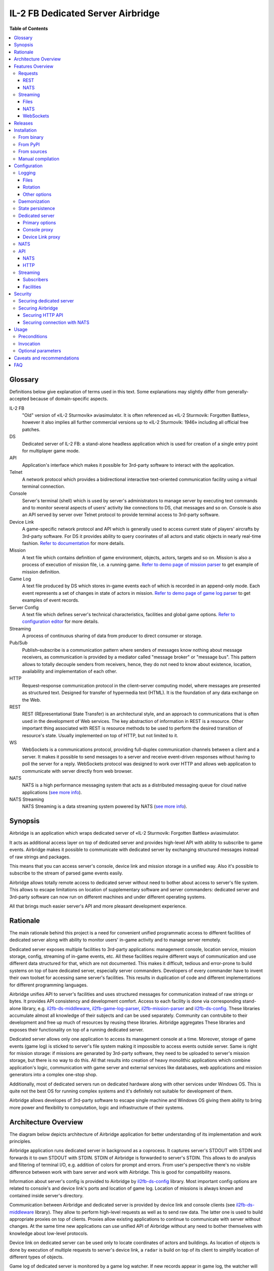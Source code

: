 IL-2 FB Dedicated Server Airbridge
##################################

|pypi_package| |python_versions| |license| |codebeat| |codacy| |scrutinizer|

|logo|


**Table of Contents**

.. contents::
    :local:
    :depth: 3
    :backlinks: none


Glossary
========

Definitions below give explanation of terms used in this text. Some
explanations may slightly differ from generally-accepted because of
domain-specific aspects.

IL-2 FB
    "Old" version of «IL-2 Sturmovik» aviasimulator. It is often referenced
    as «IL-2 Sturmovik: Forgotten Battles», however it also implies all
    further commercial versions up to «IL-2 Sturmovik: 1946» including all
    official free patches.

DS
    Dedicated server of IL-2 FB: a stand-alone headless application which is
    used for creation of a single entry point for multiplayer game mode.

API
    Application's interface which makes it possible for 3rd-party software to
    interact with the application.

Telnet
    A network protocol which provides a bidirectional interactive text-oriented
    communication facility using a virtual terminal connection.

Console
    Server's terminal (shell) which is used by server's administrators to
    manage server by executing text commands and to monitor several aspects of
    users' activity like connections to DS, chat messages and so on. Console
    is also an API served by server over Telnet protocol to provide terminal
    access to 3rd-party software.

Device Link
    A game-specific network protocol and API which is generally used to access
    current state of players' aircrafts by 3rd-party software. For DS it
    provides ability to query coorinates of all actors and static objects in
    nearly real-time fashion. `Refer to documentation <https://docs.google.com/document/d/1mIAa-sMQhLFyHgDdRpABwFZ9TW0Yxcwr9Lc2jTmTGtI/edit?usp=sharing>`_
    for more details.

Mission
    A text file which contains definition of game environment, objects, actors,
    targets and so on. Mission is also a process of execution of mission file,
    i.e. a running game. `Refer to demo page of mission parser <http://il2horusteam.github.io/il2fb-mission-parser/>`_
    to get example of mission definition.

Game Log
    A text file produced by DS which stores in-game events each of which is
    recorded in an append-only mode. Each event represents a set of changes
    in state of actors in mission. `Refer to demo page of game log parser <http://il2horusteam.github.io/il2fb-game-log-parser/>`_
    to get examples of event records.

Server Config
    A text file which defines server's technical characteristics, facilities
    and global game options. `Refer to configuration editor <https://il2horusteam.github.io/il2fb-ds-config/>`_
    for more details.

Streaming
    A process of continuous sharing of data from producer to direct consumer or
    storage.

Pub/Sub
    Publish–subscribe is a communication pattern where senders of messages know
    nothing about message receivers, as communication is provided by a mediator
    called "message broker" or "message bus". This pattern allows to totally
    decouple senders from receivers, hence, they do not need to know about
    existence, location, availability and implementation of each other.

HTTP
    Request–response communication protocol in the client–server computing
    model, where messages are presented as structured text. Designed for
    transfer of hypermedia text (HTML). It is the foundation of any data
    exchange on the Web.

REST
    REST (REpresentational State Transfer) is an architectural style, and an
    approach to communications that is often used in the development of Web
    services. The key abstraction of information in REST is a resource. Other
    important thing associated with REST is resource methods to be used to
    perform the desired transition of resource's state. Usually implemented on
    top of HTTP, but not limited to it.

WS
    WebSockets is a communications protocol, providing full-duplex
    communication channels between a client and a server. It makes it possible
    to send messages to a server and receive event-driven responses without
    having to poll the server for a reply. WebSockets protocol was designed to
    work over HTTP and allows web application to communicate with server
    directly from web browser.

NATS
    NATS is a high performance messaging system that acts as a distributed
    messaging queue for cloud native applications
    (`see more info <http://nats.io>`_).

NATS Streaming
    NATS Streaming is a data streaming system powered by NATS
    (`see more info <https://nats.io/documentation/streaming/nats-streaming-intro/>`_).


Synopsis
========

Airbridge is an application which wraps dedicated server of
«IL-2 Sturmovik: Forgotten Battles» aviasimulator.

It acts as additional access layer on top of dedicated server and provides
high-level API with ability to subscribe to game events. Airbridge makes it
possible to communicate with dedicated server by exchanging structured messages
instead of raw strings and packages.

This means that you can access server's console, device link and mission
storage in a unified way. Also it's possible to subscribe to the stream of
parsed game events easily.

Airbridge allows totally remote access to dedicated server without need to
bother about access to server's file system. This allows to escape limitations
on location of supplementary software and server commanders: dedicated server
and 3rd-party software can now run on different machines and under different
operating systems.

All that brings much easier server's API and more pleasant development
experience.


Rationale
=========

The main rationale behind this project is a need for convenient unified
programmatic access to different facilities of dedicated server along with
ability to monitor users' in-game activity and to manage server remotely.

Dedicated server exposes multiple facilities to 3rd-party applications:
management console, location service, mission storage, config, streaming of
in-game events, etc. All these facilities require different ways of
communication and use different data structured for that, which are not
documented. This makes it difficult, tedious and error-prone to build systems
on top of bare dedicated server, especially server commanders. Developers of
every commander have to invent their own toolset for accessing same
server's facilities. This results in duplication of code and different
implementations for different programming languages.

Airbridge unifies API to server's facilities and uses structured messages for
communication instead of raw strings or bytes. It provides API consistency
and development comfort. Access to  each facility is done via corresponding
stand-alone library, e.g.
`il2fb-ds-middleware <https://github.com/IL2HorusTeam/il2fb-ds-middleware>`_,
`il2fb-game-log-parser <https://github.com/IL2HorusTeam/il2fb-game-log-parser>`_,
`il2fb-mission-parser <https://github.com/IL2HorusTeam/il2fb-mission-parser>`_
and `il2fb-ds-config <https://github.com/IL2HorusTeam/il2fb-ds-config>`_.
These libraries accumulate almost all knowledge of their subjects and can be
used separately. Community can contrubite to their development and free up
much of resources by reusing these libraries. Airbridge aggregates These
libraries and exposes their functionality on top of a running dedicated server.

Dedicated server allows only one application to access its management console
at a time. Moreover, storage of game events (game log) is sticked to server's
file system making it impossible to access events outside server. Same is right
for mission storage: if missions are genarated by 3rd-party software, they need
to be uploaded to server's mission storage, but there is no way to do this.
All that results into creation of heavy monolithic applications which combine
application's logic, communication with game server and external services like
databases, web applications and mission generators into a complex one-stop
shop.

Additionally, most of dedicated servers run on dedicated hardware along with
other services under Windows OS. This is quite not the best OS for running
complex systems and it's definitely not suitable for development of them.

Airbridge allows developes of 3rd-party software to escape single machine and
Windows OS giving them ability to bring more power and flexibility to
computation, logic and infrastructure of their systems.


Architecture Overview
=====================

The diagram below depicts architecture of Airbridge application for better
understanding of its implementation and work principles.

.. image:: ./docs/Overview.png
   :alt: Architecture Overview
   :align: center


Airbridge application runs dedicated server in background as a coprocess. It
captures server's STDOUT with STDIN and forwards it to own STDOUT with STDIN.
STDIN of Airbridge is forwarded to server's STDIN. This allows to do analysis
and filtering of terminal I/O, e.g. addition of colors for prompt and errors.
From user's perspective there's no visible difference between work with bare
server and work with Airbridge. This is good for compatibility reasons.

Information about server's config is provided to Airbridge by
`il2fb-ds-config <https://github.com/IL2HorusTeam/il2fb-ds-config>`_ library.
Most important config options are related to console's and device link's ports
and location of game log. Location of missions is always known and contained
inside server's directory.

Communication between Airbridge and dedicated server is provided by device link
and console clients (see `il2fb-ds-middleware <https://github.com/IL2HorusTeam/il2fb-ds-middleware>`_ library).
They allow to perform high-level requests as well as to send raw data. The
latter one is used to build appropriate proxies on top of clients. Proxies
allow existing applications to continue to communicate with server without
changes. At the same time new applications can use unified API of Airbridge
without any need to bother themselves with knowledge about low-level protocols.

Device link on dedicated server can be used only to locate coordinates of
actors and buildings. As location of objects is done by execution of multiple
requests to server's device link, a ``radar`` is build on top of its client to
simplify location of different types of objects.

Game log of dedicated server is monitored by a game log watcher. If new records
appear in game log, the watcher will read them and pass to a game log parser
(see `il2fb-game-log-parser <https://github.com/IL2HorusTeam/il2fb-game-log-parser>`_ library).
The parser emits structured representation of events. It also emits not parsed
strings if it failes to parse them. This can be used to track parsing errors
which can occur if a new or unknown event happens. Such events can be stored
and used for improving parser.

All features of dedicated server can be separated into two categories: requests
and streaming. Requests are made via radar or console client. Streaming is a
bit more compticated as events of a single logical facility can come from
different physical souces (i.e. events mainly come from game log but can come
from console client as well).

There are four logical facilities which bring streaming to their subscribers:
``chat``, ``events``, ``not parsed strings`` and ``radar``. The first three
facilities act as routers between data sources and subscribers: ``chat``
facility subscribes to chat messages from console client and broadcasts them to
chat subscribers; ``events`` facility subscribes to game events from game log
parser and to user connection events from console client and broadcasts events
to events subscribers; ``not parsed strings`` facility subscribes to strings
produced by game log parser and broadcasts them to own subscribers.
In contrast, ``radar`` facility does not route data from other sources.
Instead, it produces it by querying radar component periodically. Period of
querying depends on the needs of its subscribers.

Subscribers in terms of Airbridge are any objects who follow its subscription
interface. Subscribers can be static and dynamic: static subscribers are
created when application starts and work until it exits; dynamic subscribers
can be created and destroyed at any moment. For example, it's possible to
create a file streaming subscriber or NATS streaming subscriber which will work
from application's startup till its end. Also it's possible to connect to
Airbridge via WebSocket and subscribe to facilities dynamically.

Clients of Airbridge can perform requests via different APIs depending on their
needs. They can use Request-Reply API over NATS or REST API over HTTP.

REST API combines two independent parts: API for dedicated server and API for
missions storage. In fact, these APIs can be separated from each other and live
their independent lives in different services (splitted into microservices),
but this does not make sense at this point due to maintenance overhead.


Features Overview
=================

This section provides an overview of features which Airbridge brings to its
users. As it was already mentioned in the previous section, all features can
be devided into two categories: requests and streaming.


Requests
--------

Requests are used to query data or to change state of processes and objects.
They can have or not have responses depending on their type.

All requests which interact with dedicated server accept optional parameter
``timeout``. It has type ``float`` and is measured in seconds.

In contrast with raw server's communication interfaces, requests API of
Airbridge provides seamless multiplexing of requests comming from multiple
clients.


REST
~~~~

The following part of documentation lists and describes REST API endpoints
which are available over HTTP.

Bodies of POST requests and responses of all requests are formatted as JSON.

All endpoints accept optional ``pretty`` query parameter. For example:
``/info?pretty``. It tells endpoints to make "pretty" output by adding
indents. This can be useful for debugging.

Timeouts are passed as query parameters also, e.g.: ``/info?timeout=3``

``GET /``
    Check status of Airbridge and dedicated server. Can be useful for health
    checking and failure detection with tools like
    `Consul <https://www.consul.io>`_.

    Parameters
        No parameters.

    Responses
        ``200``
            Server is alive.

            Example
                .. code-block:: json

                    {
                        "status": "alive"
                    }

    Authorization
        No authorization.


``GET /info``
    Get information about server. Wraps ``server`` console command.

    Parameters
        No parameters.

    Responses
        ``200``
            Serialized `il2fb.ds.middleware.console.structures.ServerInfo <https://github.com/IL2HorusTeam/il2fb-ds-middleware/blob/master/il2fb/ds/middleware/console/structures.py#L10>`_
            structure.

            Example
                .. code-block:: json

                    {
                        "type": "Local server",
                        "name": "Development server",
                        "description": "Dedicated Server for local tests",
                        "__type__": "il2fb.ds.middleware.console.structures.ServerInfo"
                    }

    Authorization
        No authorization.


``GET /humans``
    Get list of users connected to server. Wraps ``user`` console command.

    Parameters
        No parameters.

    Responses
        ``200``
            List of `il2fb.ds.middleware.console.structures.Human <https://github.com/IL2HorusTeam/il2fb-ds-middleware/blob/master/il2fb/ds/middleware/console/structures.py#L27>`_
            structures.

            Example
                .. code-block:: json

                    [
                        {
                            "callsign": "john.doe",
                            "ping": 15,
                            "score": 0,
                            "belligerent": {
                                "name": "red",
                                "value": 1,
                                "verbose_name": "red",
                                "help_text": null
                            },
                            "aircraft": {
                                "designation": "* Red 1",
                                "type": "Yak-1"
                            },
                            "__type__": "il2fb.ds.middleware.console.structures.Human"
                        }
                    ]

    Authorization
        Required if configured.


``GET /humans/count``
    Get number of users connected to server. Equals to a number of records
    returned by ``user`` console command.

    Parameters
        No parameters.

    Responses
        ``200``
            Integer representing number of connected users.

            Example
                .. code-block:: json

                    7

    Authorization
        Required if configured.


``GET /humans/statistics``
    Get server's statistics for users connected to server.
    Wraps ``user STAT`` console command.

    Parameters
        No parameters.

    Responses
        ``200``
            List of `il2fb.ds.middleware.console.structures.HumanStatistics <https://github.com/IL2HorusTeam/il2fb-ds-middleware/blob/master/il2fb/ds/middleware/console/structures.py#L45>`_
            structures.

            Example
                .. code-block:: json

                    [
                        {
                            "callsign": "john.doe",
                            "score": 0,
                            "state": "Landed at Airfield",
                            "enemy_aircraft_kills": 0,
                            "enemy_static_aircraft_kills": 0,
                            "enemy_tank_kills": 0,
                            "enemy_car_kills": 0,
                            "enemy_artillery_kills": 0,
                            "enemy_aaa_kills": 0,
                            "enemy_wagon_kills": 0,
                            "enemy_ship_kills": 0,
                            "enemy_radio_kills": 0,
                            "friendly_aircraft_kills": 0,
                            "friendly_static_aircraft_kills": 0,
                            "friendly_tank_kills": 0,
                            "friendly_car_kills": 0,
                            "friendly_artillery_kills": 0,
                            "friendly_aaa_kills": 0,
                            "friendly_wagon_kills": 0,
                            "friendly_ship_kills": 0,
                            "friendly_radio_kills": 0,
                            "bullets_fired": 0,
                            "bullets_hit": 0,
                            "bullets_hit_air_targets": 0,
                            "rockets_launched": 0,
                            "rockets_hit": 0,
                            "bombs_dropped": 0,
                            "bombs_hit": 0,
                            "__type__": "il2fb.ds.middleware.console.structures.HumanStatistics"
                        }
                    ]

    Authorization
        Required if configured.


``POST /humans/kick``
    Kick all users from server.

    Responses
        ``200``
            Empty dictionary.

            Example
                .. code-block:: json

                    {}

    Authorization
        Required if configured.


``POST /humans/<callsign>/kick``
    Kick user from server by user's callsign.

    Parameters
        In URL
            ``callsign``
                Callsign of user to kick.

                Type
                    ``string``

                Example
                    ``/humans/john.doe/kick``

    Responses
        ``200``
            Empty dictionary.

            Example
                .. code-block:: json

                    {}

    Authorization
        Required if configured.


``POST /chat``
    Send message in chat to everyone.

    Parameters
        In body
            ``message``
                Message to send.

                Type
                    ``string``

            Body example
                .. code-block:: json

                    {
                        "message": "hello!"
                    }

    Responses
        ``200``
            Empty dictionary.

            Example
                .. code-block:: json

                    {}

    Authorization
        Required if configured.


``POST /chat/humans/<addressee>``
    Send message in chat to a user.

    Parameters
        In URL
            ``addressee``
                Callsign of user to chat to.

                Type
                    ``string``

                Example:
                    ``/chat/humans/john.doe``

        In body
            ``message``
                Message to send.

                Type
                    ``string``

            Body example
                .. code-block:: json

                    {
                        "message": "hello!"
                    }

    Responses
        ``200``
            Empty dictionary.

            Example
                .. code-block:: json

                    {}

    Authorization
        Required if configured.


``POST /chat/belligerents/<addressee>``
    Send message in chat to a belligerent (army).

    Parameters
        In URL
            ``addressee``
                Belligerent to chat to. See `il2fb.commons.organization.Belligerents <https://github.com/IL2HorusTeam/il2fb-commons/blob/master/il2fb/commons/organization.py#L20>`_
                for details.

                Type
                    ``integer``

                Example:
                    ``/chat/belligerents/1``

        In body
            ``message``
                Message to send.

                Type
                    ``string``

            Body example
                .. code-block:: json

                    {
                        "message": "hello!"
                    }

    Responses
        ``200``
            Empty dictionary.

            Example
                .. code-block:: json

                    {}

    Authorization
        Required if configured.


``GET /missions/<path>``
    Browse missions storage (directories, ``.mis`` and ``.properties`` files).

    Parameters
        In URL
            ``path``
                Path to a directory or mission relative to server's
                ``Missions`` directory. ``Missions`` root directory is used if
                ``path`` is not specified.

                Type
                    ``string``

                Example for directory
                    ``/missions/Net/dogfight``

                Example for mission
                    ``/missions/Net/dogfight/demo_sample.mis``

        In query:
            ``json``
                Optional parameter for getting parsed mission instead of raw
                text. Parsing is done by `il2fb-mission-parser <https://github.com/IL2HorusTeam/il2fb-mission-parser>`_
                library.

            Type
                ``string``

            Example
                ``/missions/Net/dogfight/demo_sample.mis?json``

    Responses
        ``200``
            List of files and directories if resource is a directory.

            Example
                .. code-block:: json

                    {
                        "dirs": [
                            "   1",
                            "   2",
                            "   3",
                            "   4",
                            "Pacific Fighters"
                        ],
                        "files": [
                            "demo_sample.mis",
                            "demo_sample_ru.properties"
                        ]
                    }

        ``200``
            Mission content as plain text if resource is a mission.

        ``200``
            Parsed mission content as JSON if resource is a mission and
            ``json`` parameter is specified.
            `Refer to parser's demo page <http://il2horusteam.github.io/il2fb-mission-parser/>`_
            to explore resulting format.

        ``404``
            Requested resource does not exist.

        ``500``
            Mission parsing or another error has occurred.

    Authorization
        Required if configured.


``POST /missions/<path>``
    Upload mission and properties to a given directory in storage.

    Parameters
        In URL
            ``path``
                Path to a directory relative to server's ``Missions``
                directory. ``Missions`` root directory is used if ``path`` is
                not specified.

                Type
                    ``string``

                Example
                    ``/missions/Net/dogfight``

        In body
            Mission and properties are passed as parts of
            ``multipart/form-data`` request. Name of form fields does not
            matter. Amount of files being uploaded is not limited.

            Request body example:
                .. code-block::

                    POST /missions/Net/dogfight/dev HTTP/1.1
                    Host: 127.0.0.1:5000
                    Content-Type: multipart/form-data; boundary=----WebKitFormBoundary7MA4YWxkTrZu0gW

                    ------WebKitFormBoundary7MA4YWxkTrZu0gW
                    Content-Disposition: form-data; name="file"; filename="demo_sample.mis"
                    Content-Type:


                    ------WebKitFormBoundary7MA4YWxkTrZu0gW
                    Content-Disposition: form-data; name="props"; filename="demo_sample_ru.properties"
                    Content-Type:


                    ------WebKitFormBoundary7MA4YWxkTrZu0gW--

    Responses
        ``200``
            Empty dictionary.

            Example
                .. code-block:: json

                    {}

    Side effects
        - Target directory is created if it does not exist.
        - Files are overwritten if they are already exist.

    Authorization
        Required if configured.


``DELETE /missions/<path>``
    Delete mission with its property files from storage.

    Parameters
        In URL
            ``path``
                Path to a mission relative to server's ``Missions`` directory.

                Type
                    ``string``

                Example
                    ``/missions/Net/dogfight/demo_sample.mis``

    Responses
        ``200``
            Empty dictionary.

            Example
                .. code-block:: json

                    {}

        ``404``
            Requested mission does not exist.

    Side effects
        ``.property`` files which are associated with a given mission are also
        deleted if present.

    Authorization
        Required if configured.


``GET /missions/current/info``
    Get information about current mission. Wraps ``mission`` console command.

    Parameters
        No parameters.

    Responses
        ``200``
            Serialized `il2fb.ds.middleware.console.structures.MissionInfo <https://github.com/IL2HorusTeam/il2fb-ds-middleware/blob/master/il2fb/ds/middleware/console/structures.py#L154>`_
            structure.

            Example
                .. code-block:: json

                    {
                        "status": {
                            "name": "not_loaded"
                        },
                        "file_path": null,
                        "__type__": "il2fb.ds.middleware.console.structures.MissionInfo"
                    }

    Authorization
        Required if configured.


``POST /missions/<path>/load``
    Load a given mission to make it current. Wraps ``mission LOAD`` console
    command.

    Parameters
        In URL
            ``path``
                Path to a mission relative to server's ``Missions`` directory.

                Type
                    ``string``

                Example
                    ``/missions/Net/dogfight/demo_sample.mis/load``

    Responses
        ``200``
            Empty dictionary.

            Example
                .. code-block:: json

                    {}

    Authorization
        Required if configured.


``POST /missions/current/begin``
    Begin current mission. Wraps ``mission BEGIN`` console command.

    Parameters
        No parameters.

    Responses
        ``200``
            Empty dictionary.

            Example
                .. code-block:: json

                    {}

    Authorization
        Required if configured.


``POST /missions/current/end``
    End current mission. Wraps ``mission END`` console command.

    Parameters
        No parameters.

    Responses
        ``200``
            Empty dictionary.

            Example
                .. code-block:: json

                    {}

    Authorization
        Required if configured.


``POST /missions/current/unload``
    Unload current mission. Wraps ``mission DESTROY`` console command.

    Parameters
        No parameters.

    Responses
        ``200``
            Empty dictionary.

            Example
                .. code-block:: json

                    {}

    Authorization
        Required if configured.


``GET /radar/ships``
    Get positions of all ships (moving and stationary).

    Parameters
        No parameters.

    Responses
        ``200``
            List of `il2fb.ds.middleware.device_link.structures.ShipPosition <https://github.com/IL2HorusTeam/il2fb-ds-middleware/blob/master/il2fb/ds/middleware/device_link/structures.py#L57>`_
            structures.

            Example
                .. code-block:: json

                    [
                        {
                            "index": 0,
                            "id": "0_Chief",
                            "pos": {
                                "x": 8445,
                                "y": 138394
                            },
                            "is_stationary": false,
                            "__type__": "il2fb.ds.middleware.device_link.structures.ShipPosition"
                        },
                        {
                            "index": 1,
                            "id": "1_Chief",
                            "pos": {
                                "x": 37758,
                                "y": 225193
                            },
                            "is_stationary": false,
                            "__type__": "il2fb.ds.middleware.device_link.structures.ShipPosition"
                        },
                        {
                            "index": 2,
                            "id": "8_Chief",
                            "pos": {
                                "x": 29003,
                                "y": 152135
                            },
                            "is_stationary": false,
                            "__type__": "il2fb.ds.middleware.device_link.structures.ShipPosition"
                        },
                        {
                            "index": 3,
                            "id": "70_Static",
                            "pos": {
                                "x": 43387,
                                "y": 154521
                            },
                            "is_stationary": true,
                            "__type__": "il2fb.ds.middleware.device_link.structures.ShipPosition"
                        },
                        {
                            "index": 4,
                            "id": "72_Static",
                            "pos": {
                                "x": 43448,
                                "y": 152697
                            },
                            "is_stationary": true,
                            "__type__": "il2fb.ds.middleware.device_link.structures.ShipPosition"
                        }
                    ]

    Authorization
        Required if configured.


``GET /radar/ships/moving``
    Get positions of moving ships.

    Parameters
        No parameters.

    Responses
        ``200``
            List of `il2fb.ds.middleware.device_link.structures.ShipPosition <https://github.com/IL2HorusTeam/il2fb-ds-middleware/blob/master/il2fb/ds/middleware/device_link/structures.py#L57>`_
            structures.

            Example
                .. code-block:: json

                    [
                        {
                            "index": 0,
                            "id": "0_Chief",
                            "pos": {
                                "x": 8341,
                                "y": 138642
                            },
                            "is_stationary": false,
                            "__type__": "il2fb.ds.middleware.device_link.structures.ShipPosition"
                        },
                        {
                            "index": 1,
                            "id": "1_Chief",
                            "pos": {
                                "x": 37510,
                                "y": 224931
                            },
                            "is_stationary": false,
                            "__type__": "il2fb.ds.middleware.device_link.structures.ShipPosition"
                        },
                        {
                            "index": 2,
                            "id": "8_Chief",
                            "pos": {
                                "x": 28869,
                                "y": 152486
                            },
                            "is_stationary": false,
                            "__type__": "il2fb.ds.middleware.device_link.structures.ShipPosition"
                        }
                    ]

    Authorization
        Required if configured.

``GET /radar/ships/stationary``
    Get positions of stationary ships.

    Parameters
        No parameters.

    Responses
        ``200``
            List of `il2fb.ds.middleware.device_link.structures.ShipPosition <https://github.com/IL2HorusTeam/il2fb-ds-middleware/blob/master/il2fb/ds/middleware/device_link/structures.py#L57>`_
            structures.

            Example
                .. code-block:: json

                    [
                        {
                            "index": 3,
                            "id": "70_Static",
                            "pos": {
                                "x": 43387,
                                "y": 154521
                            },
                            "is_stationary": true,
                            "__type__": "il2fb.ds.middleware.device_link.structures.ShipPosition"
                        },
                        {
                            "index": 4,
                            "id": "72_Static",
                            "pos": {
                                "x": 43448,
                                "y": 152697
                            },
                            "is_stationary": true,
                            "__type__": "il2fb.ds.middleware.device_link.structures.ShipPosition"
                        }
                    ]

    Authorization
        Required if configured.


``GET /radar/aircrafts/moving``
    Get positions of moving aircrafts (controlled by users or AI).

    Parameters
        No parameters.

    Responses
        ``200``
            List of `il2fb.ds.middleware.device_link.structures.MovingAircraftPosition <https://github.com/IL2HorusTeam/il2fb-ds-middleware/blob/master/il2fb/ds/middleware/device_link/structures.py#L23>`_
            structures.

            Example
                .. code-block:: json

                    [
                        {
                            "index": 0,
                            "id": "I_JG100",
                            "pos": {
                                "x": 80396,
                                "y": 168150,
                                "z": 1511
                            },
                            "is_human": false,
                            "member_index": 0,
                            "__type__": "il2fb.ds.middleware.device_link.structures.MovingAircraftPosition"
                        },
                        {
                            "index": 1,
                            "id": "I_JG100",
                            "pos": {
                                "x": 80329,
                                "y": 168158,
                                "z": 1510
                            },
                            "is_human": false,
                            "member_index": 1,
                            "__type__": "il2fb.ds.middleware.device_link.structures.MovingAircraftPosition"
                        },
                        {
                            "index": 2,
                            "id": "g0101",
                            "pos": {
                                "x": 66378,
                                "y": 160822,
                                "z": 1512
                            },
                            "is_human": false,
                            "member_index": 0,
                            "__type__": "il2fb.ds.middleware.device_link.structures.MovingAircraftPosition"
                        },
                        {
                            "index": 3,
                            "id": "g0101",
                            "pos": {
                                "x": 66307,
                                "y": 160823,
                                "z": 1510
                            },
                            "is_human": false,
                            "member_index": 1,
                            "__type__": "il2fb.ds.middleware.device_link.structures.MovingAircraftPosition"
                        },
                        {
                            "index": 4,
                            "id": "john.doe",
                            "pos": {
                                "x": 110695,
                                "y": 202555,
                                "z": 11
                            },
                            "is_human": true,
                            "member_index": null,
                            "__type__": "il2fb.ds.middleware.device_link.structures.MovingAircraftPosition"
                        }
                    ]

    Authorization
        Required if configured.


``GET /radar/ground-units/moving``
    Get positions of moving ground units.

    Parameters
        No parameters.

    Responses
        ``200``
            List of `il2fb.ds.middleware.device_link.structures.MovingGroundUnitPosition <https://github.com/IL2HorusTeam/il2fb-ds-middleware/blob/master/il2fb/ds/middleware/device_link/structures.py#L41>`_
            structures.

            Example
                .. code-block:: json

                    [
                        {
                            "index": 0,
                            "id": "2_Chief",
                            "member_index": 0,
                            "pos": {
                                "x": 99673,
                                "y": 202473,
                                "z": 43
                            },
                            "__type__": "il2fb.ds.middleware.device_link.structures.MovingGroundUnitPosition"
                        },
                        {
                            "index": 1,
                            "id": "4_Chief",
                            "member_index": 0,
                            "pos": {
                                "x": 163918,
                                "y": 204481,
                                "z": 15
                            },
                            "__type__": "il2fb.ds.middleware.device_link.structures.MovingGroundUnitPosition"
                        },
                        {
                            "index": 2,
                            "id": "4_Chief",
                            "member_index": 1,
                            "pos": {
                                "x": 163928,
                                "y": 204471,
                                "z": 14
                            },
                            "__type__": "il2fb.ds.middleware.device_link.structures.MovingGroundUnitPosition"
                        }
                    ]

    Authorization
        Required if configured.


``GET /radar/moving``
    Get positions of all moving actors (aircrafts, ground units and moving
    ships).

    Parameters
        No parameters.

    Responses
        ``200``
            Serialized structure `il2fb.ds.airbridge.radar.AllMovingActorsPositions <https://github.com/IL2HorusTeam/il2fb-ds-airbridge/blob/master/il2fb/ds/airbridge/radar.py#L24>`_.

            Example
                .. code-block:: json

                    {
                        "aircrafts": [
                            {
                                "index": 0,
                                "id": "I_JG100",
                                "pos": {
                                    "x": 82480,
                                    "y": 161721,
                                    "z": 1861
                                },
                                "is_human": false,
                                "member_index": 0,
                                "__type__": "il2fb.ds.middleware.device_link.structures.MovingAircraftPosition"
                            },
                            {
                                "index": 1,
                                "id": "john.doe",
                                "pos": {
                                    "x": 110695,
                                    "y": 202554,
                                    "z": 11
                                },
                                "is_human": true,
                                "member_index": null,
                                "__type__": "il2fb.ds.middleware.device_link.structures.MovingAircraftPosition"
                            }
                        ],
                        "ground_units": [
                            {
                                "index": 0,
                                "id": "2_Chief",
                                "member_index": 0,
                                "pos": {
                                    "x": 99903,
                                    "y": 203297,
                                    "z": 41
                                },
                                "__type__": "il2fb.ds.middleware.device_link.structures.MovingGroundUnitPosition"
                            },
                            {
                                "index": 1,
                                "id": "3_Chief",
                                "member_index": 0,
                                "pos": {
                                    "x": 88322,
                                    "y": 184137,
                                    "z": 1
                                },
                                "__type__": "il2fb.ds.middleware.device_link.structures.MovingGroundUnitPosition"
                            }
                        ],
                        "ships": [
                            {
                                "index": 0,
                                "id": "0_Chief",
                                "pos": {
                                    "x": 7720,
                                    "y": 140132
                                },
                                "is_stationary": false,
                                "__type__": "il2fb.ds.middleware.device_link.structures.ShipPosition"
                            },
                            {
                                "index": 1,
                                "id": "1_Chief",
                                "pos": {
                                    "x": 35568,
                                    "y": 222874
                                },
                                "is_stationary": false,
                                "__type__": "il2fb.ds.middleware.device_link.structures.ShipPosition"
                            }
                        ],
                        "__type__": "il2fb.ds.airbridge.radar.AllMovingActorsPositions"
                    }

    Authorization
        Required if configured.


``GET /radar/houses``
    Get positions of houses.

    Parameters
        No parameters.

    Responses
        ``200``
            List of `il2fb.ds.middleware.device_link.structures.HousePosition <https://github.com/IL2HorusTeam/il2fb-ds-middleware/blob/master/il2fb/ds/middleware/device_link/structures.py#L82>`_
            structures.

            Example
                .. code-block:: json

                    [
                        {
                            "index": 0,
                            "id": "0_bld",
                            "pos": {
                                "x": 100184,
                                "y": 167170
                            },
                            "status": {
                                "name": "alive",
                                "value": "A"
                            },
                            "__type__": "il2fb.ds.middleware.device_link.structures.HousePosition"
                        },
                        {
                            "index": 1,
                            "id": "1_bld",
                            "pos": {
                                "x": 100174,
                                "y": 167142
                            },
                            "status": {
                                "name": "alive",
                                "value": "A"
                            },
                            "__type__": "il2fb.ds.middleware.device_link.structures.HousePosition"
                        }
                    ]

    Authorization
        Required if configured.


``GET /radar/stationary-objects``
    Get positions of stationary objects.

    Parameters
        No parameters.

    Responses
        ``200``
            List of `il2fb.ds.middleware.device_link.structures.StationaryObjectPosition <https://github.com/IL2HorusTeam/il2fb-ds-middleware/blob/master/il2fb/ds/middleware/device_link/structures.py#L73>`_
            structures.

            Example
                .. code-block:: json

                    [
                        {
                            "index": 0,
                            "id": "0_Static",
                            "pos": {
                                "x": 71906,
                                "y": 178119,
                                "z": 1
                            },
                            "__type__": "il2fb.ds.middleware.device_link.structures.StationaryObjectPosition"
                        },
                        {
                            "index": 1,
                            "id": "1_Static",
                            "pos": {
                                "x": 71616,
                                "y": 176956,
                                "z": 1
                            },
                            "__type__": "il2fb.ds.middleware.device_link.structures.StationaryObjectPosition"
                        }
                    ]

    Authorization
        Required if configured.


``GET /radar/stationary``
    Get positions of all stationary actors (stationary objects, houses and
    stationary ships).

    Parameters
        No parameters.

    Responses
        ``200``
            Serialized structure `il2fb.ds.airbridge.radar.AllStationaryActorsPositions <https://github.com/IL2HorusTeam/il2fb-ds-airbridge/blob/master/il2fb/ds/airbridge/radar.py#L38>`_.

            Example
                .. code-block:: json

                    {
                        "stationary_objects": [
                            {
                                "index": 0,
                                "id": "0_Static",
                                "pos": {
                                    "x": 71906,
                                    "y": 178119,
                                    "z": 1
                                },
                                "__type__": "il2fb.ds.middleware.device_link.structures.StationaryObjectPosition"
                            },
                            {
                                "index": 1,
                                "id": "1_Static",
                                "pos": {
                                    "x": 71616,
                                    "y": 176956,
                                    "z": 1
                                },
                                "__type__": "il2fb.ds.middleware.device_link.structures.StationaryObjectPosition"
                            }
                        ],
                        "houses": [
                            {
                                "index": 0,
                                "id": "0_bld",
                                "pos": {
                                    "x": 100184,
                                    "y": 167170
                                },
                                "status": {
                                    "name": "alive",
                                    "value": "A"
                                },
                                "__type__": "il2fb.ds.middleware.device_link.structures.HousePosition"
                            },
                            {
                                "index": 1,
                                "id": "1_bld",
                                "pos": {
                                    "x": 100174,
                                    "y": 167142
                                },
                                "status": {
                                    "name": "alive",
                                    "value": "A"
                                },
                                "__type__": "il2fb.ds.middleware.device_link.structures.HousePosition"
                            }
                        ],
                        "ships": [
                            {
                                "index": 3,
                                "id": "70_Static",
                                "pos": {
                                    "x": 43387,
                                    "y": 154521
                                },
                                "is_stationary": true,
                                "__type__": "il2fb.ds.middleware.device_link.structures.ShipPosition"
                            },
                            {
                                "index": 4,
                                "id": "72_Static",
                                "pos": {
                                    "x": 43448,
                                    "y": 152697
                                },
                                "is_stationary": true,
                                "__type__": "il2fb.ds.middleware.device_link.structures.ShipPosition"
                            }
                        ],
                        "__type__": "il2fb.ds.airbridge.radar.AllStationaryActorsPositions"
                    }

    Authorization
        Required if configured.


NATS
~~~~

Airbridge provides requests API over NATS by using it's
`request-reply <http://nats.io/documentation/concepts/nats-req-rep/>`_
mechanism.

All messages are formatted as JSON just like in case of REST.

Each request message defines its operation by ``opcode`` parameter of
``integer`` type.

Those requests, which accept arguments, specify ``payload`` parameter as
dictionary.

Optional ``timeout`` argument is also available for all requests. As in case
of REST API, this parameter has type ``float`` and is measured in seconds, for
example:

.. code-block:: json

    {
        "opcode": 0,
        "payload": {
            "timeout": 5
        }
    }

Every response contains ``status``. It is an integer representation of request
execution status, where ``0`` stands for success and ``1`` — for failure.
Example:

.. code-block:: json

    {
        "status": 0
    }


Available NATS requests are listed below along with examples of responses.


``GET_SERVER_INFO``
    Get information about server. Wraps ``server`` console command.

    Opcode
        ``0``

    Parameters
        No parameters.

    Request example
        .. code-block:: json

            {
                "opcode": 0
            }

    Response example:
        .. code-block:: json

            {
                "status": 0,
                "payload": {
                    "type": "Local server",
                    "name": "Development server",
                    "description": "Dedicated Server for local tests",
                    "__type__": "il2fb.ds.middleware.console.structures.ServerInfo"
                }
            }


``GET_HUMANS_LIST``
    Get list of users connected to server. Wraps ``user`` console command.

    Opcode
        ``10``

    Parameters
        No parameters.

    Request example
        .. code-block:: json

            {
                "opcode": 10
            }

    Response example:
        .. code-block:: json

            {
                "status": 0,
                "payload": [
                    {
                        "callsign": "john.doe",
                        "ping": 61,
                        "score": 0,
                        "belligerent": {
                            "name": "none",
                            "value": 0,
                            "verbose_name": "none",
                            "help_text": null,
                        },
                        "aircraft": null,
                        "__type__": "il2fb.ds.middleware.console.structures.Human"
                    }
                ]
            }


``GET_HUMANS_COUNT``
    Get number of users connected to server. Equals to a number of records
    returned by ``user`` console command.

    Opcode
        ``11``

    Parameters
        No parameters.

    Request example
        .. code-block:: json

            {
                "opcode": 11
            }

    Response example:
        .. code-block:: json

            {
                "status": 0,
                "payload": 7
            }


``GET_HUMANS_STATISTICS``
    Get server's statistics for users connected to server.
    Wraps ``user STAT`` console command.

    Opcode
        ``12``

    Parameters
        No parameters.

    Request example
        .. code-block:: json

            {
                "opcode": 12
            }

    Response example:
        .. code-block:: json

            {
                "status": 0,
                "payload": [
                    {
                        "callsign": "john.doe",
                        "score": 0,
                        "state": "Selects Aircraft",
                        "enemy_aircraft_kills": 0,
                        "enemy_static_aircraft_kills": 0,
                        "enemy_tank_kills": 0,
                        "enemy_car_kills": 0,
                        "enemy_artillery_kills": 0,
                        "enemy_aaa_kills": 0,
                        "enemy_wagon_kills": 0,
                        "enemy_ship_kills": 0,
                        "enemy_radio_kills": 0,
                        "friendly_aircraft_kills": 0,
                        "friendly_static_aircraft_kills": 0,
                        "friendly_tank_kills": 0,
                        "friendly_car_kills": 0,
                        "friendly_artillery_kills": 0,
                        "friendly_aaa_kills": 0,
                        "friendly_wagon_kills": 0,
                        "friendly_ship_kills": 0,
                        "friendly_radio_kills": 0,
                        "bullets_fired": 0,
                        "bullets_hit": 0,
                        "bullets_hit_air_targets": 0,
                        "rockets_launched": 0,
                        "rockets_hit": 0,
                        "bombs_dropped": 0,
                        "bombs_hit": 0,
                        "__type__": "il2fb.ds.middleware.console.structures.HumanStatistics"
                    }
                ]
            }


``KICK_ALL_HUMANS``
    Kick all users from server.

    Opcode
        ``20``

    Parameters
        No parameters.

    Request example
        .. code-block:: json

            {
                "opcode": 20
            }

    Response example:
        .. code-block:: json

            {
                "status": 0,
                "payload": 0
            }


``KICK_HUMAN_BY_CALLSIGN``
    Kick user from server by user's callsign.

    Opcode
        ``21``

    Parameters
        ``callsign``
            Callsign of user to kick.

            Type
                ``string``

    Request example
        .. code-block:: json

            {
                "opcode": 21,
                "payload": {
                    "callsign": "john.doe"
                }
            }

    Response example:
        .. code-block:: json

            {
                "status": 0,
                "payload": null
            }


``CHAT_TO_ALL``
    Send message in chat to everyone.

    Opcode
        ``30``

    Parameters
        ``message``
            Message to send.

            Type
                ``string``

    Request example
        .. code-block:: json

            {
                "opcode": 30,
                "payload": {
                    "message": "hello!"
                }
            }

    Response example:
        .. code-block:: json

            {
                "status": 0,
                "payload": null
            }


``CHAT_TO_HUMAN``
    Send message in chat to a user.

    Opcode
        ``31``

    Parameters
        ``message``
            Message to send.

            Type
                ``string``

        ``addressee``
            Callsign of user to chat to.

            Type
                ``string``

    Request example
        .. code-block:: json

            {
                "opcode": 31,
                "payload": {
                    "message": "hello!",
                    "addressee": "john.doe"
                }
            }

    Response example:
        .. code-block:: json

            {
                "status": 0,
                "payload": null
            }


``CHAT_TO_BELLIGERENT``
    Send message in chat to a belligerent (army).

    Opcode
        ``32``

    Parameters
        ``message``
            Message to send.

            Type
                ``string``

        ``addressee``
            Callsign of belligerent to chat to. See `il2fb.commons.organization.Belligerents <https://github.com/IL2HorusTeam/il2fb-commons/blob/master/il2fb/commons/organization.py#L20>`_
            for details.

            Type
                ``integer``

    Request example
        .. code-block:: json

            {
                "opcode": 32,
                "payload": {
                    "message": "hello!",
                    "addressee": 1
                }
            }

    Response example:
        .. code-block:: json

            {
                "status": 0,
                "payload": null
            }


``GET_MISSION_INFO``
    Get information about current mission. Wraps ``mission`` console command.

    Opcode
        ``40``

    Parameters
        No parameters.

    Request example
        .. code-block:: json

            {
                "opcode": 40
            }

    Response example:
        .. code-block:: json

            {
                "status": 0,
                "payload": {
                    "status": {
                        "name": "not_loaded"
                    },
                    "file_path": null,
                    "__type__": "il2fb.ds.middleware.console.structures.MissionInfo"
                }
            }


``LOAD_MISSION``
    Load a given mission to make it current. Wraps ``mission LOAD`` console
    command.

    Opcode
        ``41``

    Parameters
        ``file_path``
            Path to a mission relative to server's ``Missions`` directory.

            Type
                ``string``

    Request example
        .. code-block:: json

            {
                "opcode": 41,
                "payload": {
                    "file_path": "Net/dogfight/demo_sample.mis"
                }
            }

    Response example:
        .. code-block:: json

            {
                "status": 0,
                "payload": null
            }


``BEGIN_MISSION``
    Begin current mission. Wraps ``mission BEGIN`` console command.

    Opcode
        ``42``

    Parameters
        No parameters.

    Request example
        .. code-block:: json

            {
                "opcode": 42
            }

    Response example:
        .. code-block:: json

            {
                "status": 0,
                "payload": null
            }


``END_MISSION``
    End current mission. Wraps ``mission END`` console command.

    Opcode
        ``43``

    Parameters
        No parameters.

    Request example
        .. code-block:: json

            {
                "opcode": 43
            }

    Response example:
        .. code-block:: json

            {
                "status": 0,
                "payload": null
            }


``UNLOAD_MISSION``
    Unload current mission. Wraps ``mission DESTROY`` console command.

    Opcode
        ``44``

    Parameters
        No parameters.

    Request example
        .. code-block:: json

            {
                "opcode": 44
            }

    Response example:
        .. code-block:: json

            {
                "status": 0,
                "payload": null
            }


``GET_ALL_SHIPS_POSITIONS``
    Get positions of all ships (moving and stationary).

    Opcode
        ``50``

    Parameters
        No parameters.

    Request example
        .. code-block:: json

            {
                "opcode": 50
            }

    Response example:
        .. code-block:: json

            {
                "status": 0,
                "payload": [
                    {
                        "index": 0,
                        "id": "0_Chief",
                        "pos": {
                            "x": 8445,
                            "y": 138394
                        },
                        "is_stationary": false,
                        "__type__": "il2fb.ds.middleware.device_link.structures.ShipPosition"
                    },
                    {
                        "index": 1,
                        "id": "1_Chief",
                        "pos": {
                            "x": 37758,
                            "y": 225193
                        },
                        "is_stationary": false,
                        "__type__": "il2fb.ds.middleware.device_link.structures.ShipPosition"
                    },
                    {
                        "index": 2,
                        "id": "8_Chief",
                        "pos": {
                            "x": 29003,
                            "y": 152135
                        },
                        "is_stationary": false,
                        "__type__": "il2fb.ds.middleware.device_link.structures.ShipPosition"
                    },
                    {
                        "index": 3,
                        "id": "70_Static",
                        "pos": {
                            "x": 43387,
                            "y": 154521
                        },
                        "is_stationary": true,
                        "__type__": "il2fb.ds.middleware.device_link.structures.ShipPosition"
                    },
                    {
                        "index": 4,
                        "id": "72_Static",
                        "pos": {
                            "x": 43448,
                            "y": 152697
                        },
                        "is_stationary": true,
                        "__type__": "il2fb.ds.middleware.device_link.structures.ShipPosition"
                    }
                ]
            }


``GET_MOVING_SHIPS_POSITIONS``
    Get positions of moving ships.

    Opcode
        ``51``

    Parameters
        No parameters.

    Request example
        .. code-block:: json

            {
                "opcode": 51
            }

    Response example:
        .. code-block:: json

            {
                "status": 0,
                "payload": [
                    {
                        "index": 0,
                        "id": "0_Chief",
                        "pos": {
                            "x": 8445,
                            "y": 138394
                        },
                        "is_stationary": false,
                        "__type__": "il2fb.ds.middleware.device_link.structures.ShipPosition"
                    },
                    {
                        "index": 1,
                        "id": "1_Chief",
                        "pos": {
                            "x": 37758,
                            "y": 225193
                        },
                        "is_stationary": false,
                        "__type__": "il2fb.ds.middleware.device_link.structures.ShipPosition"
                    },
                    {
                        "index": 2,
                        "id": "8_Chief",
                        "pos": {
                            "x": 29003,
                            "y": 152135
                        },
                        "is_stationary": false,
                        "__type__": "il2fb.ds.middleware.device_link.structures.ShipPosition"
                    }
                ]
            }


``GET_STATIONARY_SHIPS_POSITIONS``
    Get positions of stationary ships.

    Opcode
        ``52``

    Parameters
        No parameters.

    Request example
        .. code-block:: json

            {
                "opcode": 52
            }

    Response example:
        .. code-block:: json

            {
                "status": 0,
                "payload": [
                    {
                        "index": 3,
                        "id": "70_Static",
                        "pos": {
                            "x": 43387,
                            "y": 154521
                        },
                        "is_stationary": true,
                        "__type__": "il2fb.ds.middleware.device_link.structures.ShipPosition"
                    },
                    {
                        "index": 4,
                        "id": "72_Static",
                        "pos": {
                            "x": 43448,
                            "y": 152697
                        },
                        "is_stationary": true,
                        "__type__": "il2fb.ds.middleware.device_link.structures.ShipPosition"
                    }
                ]
            }


``GET_MOVING_AIRCRAFTS_POSITIONS``
    Get positions of moving aircrafts (controlled by users or AI).

    Opcode
        ``53``

    Parameters
        No parameters.

    Request example
        .. code-block:: json

            {
                "opcode": 53
            }

    Response example:
        .. code-block:: json

            {
                "status": 0,
                "payload": [
                    {
                        "index": 0,
                        "id": "I_JG100",
                        "pos": {
                            "x": 80396,
                            "y": 168150,
                            "z": 1511
                        },
                        "is_human": false,
                        "member_index": 0,
                        "__type__": "il2fb.ds.middleware.device_link.structures.MovingAircraftPosition"
                    },
                    {
                        "index": 1,
                        "id": "I_JG100",
                        "pos": {
                            "x": 80329,
                            "y": 168158,
                            "z": 1510
                        },
                        "is_human": false,
                        "member_index": 1,
                        "__type__": "il2fb.ds.middleware.device_link.structures.MovingAircraftPosition"
                    },
                    {
                        "index": 2,
                        "id": "g0101",
                        "pos": {
                            "x": 66378,
                            "y": 160822,
                            "z": 1512
                        },
                        "is_human": false,
                        "member_index": 0,
                        "__type__": "il2fb.ds.middleware.device_link.structures.MovingAircraftPosition"
                    },
                    {
                        "index": 3,
                        "id": "g0101",
                        "pos": {
                            "x": 66307,
                            "y": 160823,
                            "z": 1510
                        },
                        "is_human": false,
                        "member_index": 1,
                        "__type__": "il2fb.ds.middleware.device_link.structures.MovingAircraftPosition"
                    },
                    {
                        "index": 4,
                        "id": "john.doe",
                        "pos": {
                            "x": 110695,
                            "y": 202555,
                            "z": 11
                        },
                        "is_human": true,
                        "member_index": null,
                        "__type__": "il2fb.ds.middleware.device_link.structures.MovingAircraftPosition"
                    }
                ]
            }


``GET_MOVING_GROUND_UNITS_POSITIONS``
    Get positions of moving ground units.

    Opcode
        ``54``

    Parameters
        No parameters.

    Request example
        .. code-block:: json

            {
                "opcode": 54
            }

    Response example:
        .. code-block:: json

            {
                "status": 0,
                "payload": [
                    {
                        "index": 0,
                        "id": "2_Chief",
                        "member_index": 0,
                        "pos": {
                            "x": 99673,
                            "y": 202473,
                            "z": 43
                        },
                        "__type__": "il2fb.ds.middleware.device_link.structures.MovingGroundUnitPosition"
                    },
                    {
                        "index": 1,
                        "id": "4_Chief",
                        "member_index": 0,
                        "pos": {
                            "x": 163918,
                            "y": 204481,
                            "z": 15
                        },
                        "__type__": "il2fb.ds.middleware.device_link.structures.MovingGroundUnitPosition"
                    },
                    {
                        "index": 2,
                        "id": "4_Chief",
                        "member_index": 1,
                        "pos": {
                            "x": 163928,
                            "y": 204471,
                            "z": 14
                        },
                        "__type__": "il2fb.ds.middleware.device_link.structures.MovingGroundUnitPosition"
                    }
                ]
            }


``GET_ALL_MOVING_ACTORS_POSITIONS``
    Get positions of all moving actors (aircrafts, ground units and moving
    ships).

    Opcode
        ``55``

    Parameters
        No parameters.

    Request example
        .. code-block:: json

            {
                "opcode": 55
            }

    Response example:
        .. code-block:: json

            {
                "status": 0,
                "payload": {
                    "aircrafts": [
                        {
                            "index": 0,
                            "id": "I_JG100",
                            "pos": {
                                "x": 82480,
                                "y": 161721,
                                "z": 1861
                            },
                            "is_human": false,
                            "member_index": 0,
                            "__type__": "il2fb.ds.middleware.device_link.structures.MovingAircraftPosition"
                        },
                        {
                            "index": 1,
                            "id": "john.doe",
                            "pos": {
                                "x": 110695,
                                "y": 202554,
                                "z": 11
                            },
                            "is_human": true,
                            "member_index": null,
                            "__type__": "il2fb.ds.middleware.device_link.structures.MovingAircraftPosition"
                        }
                    ],
                    "ground_units": [
                        {
                            "index": 0,
                            "id": "2_Chief",
                            "member_index": 0,
                            "pos": {
                                "x": 99903,
                                "y": 203297,
                                "z": 41
                            },
                            "__type__": "il2fb.ds.middleware.device_link.structures.MovingGroundUnitPosition"
                        },
                        {
                            "index": 1,
                            "id": "3_Chief",
                            "member_index": 0,
                            "pos": {
                                "x": 88322,
                                "y": 184137,
                                "z": 1
                            },
                            "__type__": "il2fb.ds.middleware.device_link.structures.MovingGroundUnitPosition"
                        }
                    ],
                    "ships": [
                        {
                            "index": 0,
                            "id": "0_Chief",
                            "pos": {
                                "x": 7720,
                                "y": 140132
                            },
                            "is_stationary": false,
                            "__type__": "il2fb.ds.middleware.device_link.structures.ShipPosition"
                        },
                        {
                            "index": 1,
                            "id": "1_Chief",
                            "pos": {
                                "x": 35568,
                                "y": 222874
                            },
                            "is_stationary": false,
                            "__type__": "il2fb.ds.middleware.device_link.structures.ShipPosition"
                        }
                    ],
                    "__type__": "il2fb.ds.airbridge.radar.AllMovingActorsPositions"
                }
            }


``GET_ALL_HOUSES_POSITIONS``
    Get positions of houses.

    Opcode
        ``56``

    Parameters
        No parameters.

    Request example
        .. code-block:: json

            {
                "opcode": 56
            }

    Response example:
        .. code-block:: json

            {
                "status": 0,
                "payload": [
                    {
                        "index": 0,
                        "id": "0_bld",
                        "pos": {
                            "x": 100184,
                            "y": 167170
                        },
                        "status": {
                            "name": "alive",
                            "value": "A"
                        },
                        "__type__": "il2fb.ds.middleware.device_link.structures.HousePosition"
                    },
                    {
                        "index": 1,
                        "id": "1_bld",
                        "pos": {
                            "x": 100174,
                            "y": 167142
                        },
                        "status": {
                            "name": "alive",
                            "value": "A"
                        },
                        "__type__": "il2fb.ds.middleware.device_link.structures.HousePosition"
                    }
                ]
            }


``GET_STATIONARY_OBJECTS_POSITIONS``
    Get positions of stationary objects.

    Opcode
        ``57``

    Parameters
        No parameters.

    Request example
        .. code-block:: json

            {
                "opcode": 57
            }

    Response example:
        .. code-block:: json

            {
                "status": 0,
                "payload": [
                    {
                        "index": 0,
                        "id": "0_Static",
                        "pos": {
                            "x": 71906,
                            "y": 178119,
                            "z": 1
                        },
                        "__type__": "il2fb.ds.middleware.device_link.structures.StationaryObjectPosition"
                    },
                    {
                        "index": 1,
                        "id": "1_Static",
                        "pos": {
                            "x": 71616,
                            "y": 176956,
                            "z": 1
                        },
                        "__type__": "il2fb.ds.middleware.device_link.structures.StationaryObjectPosition"
                    }
                ]
            }


``GET_ALL_STATIONARY_ACTORS_POSITIONS``
    Get positions of all stationary actors (stationary objects, houses and
    stationary ships).

    Opcode
        ``58``

    Parameters
        No parameters.

    Request example
        .. code-block:: json

            {
                "opcode": 58
            }

    Response example:
        .. code-block:: json

            {
                "status": 0,
                "payload": {
                    "stationary_objects": [
                        {
                            "index": 0,
                            "id": "0_Static",
                            "pos": {
                                "x": 71906,
                                "y": 178119,
                                "z": 1
                            },
                            "__type__": "il2fb.ds.middleware.device_link.structures.StationaryObjectPosition"
                        },
                        {
                            "index": 1,
                            "id": "1_Static",
                            "pos": {
                                "x": 71616,
                                "y": 176956,
                                "z": 1
                            },
                            "__type__": "il2fb.ds.middleware.device_link.structures.StationaryObjectPosition"
                        }
                    ],
                    "houses": [
                        {
                            "index": 0,
                            "id": "0_bld",
                            "pos": {
                                "x": 100184,
                                "y": 167170
                            },
                            "status": {
                                "name": "alive",
                                "value": "A"
                            },
                            "__type__": "il2fb.ds.middleware.device_link.structures.HousePosition"
                        },
                        {
                            "index": 1,
                            "id": "1_bld",
                            "pos": {
                                "x": 100174,
                                "y": 167142
                            },
                            "status": {
                                "name": "alive",
                                "value": "A"
                            },
                            "__type__": "il2fb.ds.middleware.device_link.structures.HousePosition"
                        }
                    ],
                    "ships": [
                        {
                            "index": 3,
                            "id": "70_Static",
                            "pos": {
                                "x": 43387,
                                "y": 154521
                            },
                            "is_stationary": true,
                            "__type__": "il2fb.ds.middleware.device_link.structures.ShipPosition"
                        },
                        {
                            "index": 4,
                            "id": "72_Static",
                            "pos": {
                                "x": 43448,
                                "y": 152697
                            },
                            "is_stationary": true,
                            "__type__": "il2fb.ds.middleware.device_link.structures.ShipPosition"
                        }
                    ],
                    "__type__": "il2fb.ds.airbridge.radar.AllStationaryActorsPositions"
                }
            }


Streaming
---------

As it was stated earlier, Airbridge provides multiple streaming facilities.
This means that it's possible to subscribe to a stream of events which
originate from different sources. The following sources are provided:

#. ``chat`` — messages coming from chat. This includes messages from server and
   system.
#. ``events`` — events coming from game log and user-connection events coming
   from server's console;
#. ``not parsed strings`` — strings coming from game log which were not parsed
   due some error;
#. ``radar`` — coordinates of all moving actors which are queried periodically
   and period is specified for each subscriber separatelly. Default refresh
   period is ``5 sec``.

Streaming facilities allow subscription of any object which conforms to
`StreamingSubscriber <https://github.com/IL2HorusTeam/il2fb-ds-airbridge/blob/master/il2fb/ds/airbridge/streaming/subscribers/base.py#L8>`_
interface.

Those subscribers which conform to `PluggableStreamingSubscriber <https://github.com/IL2HorusTeam/il2fb-ds-airbridge/blob/master/il2fb/ds/airbridge/streaming/subscribers/base.py#L15>`_
interface, can be created automatically at startup of application.
`TextFileStreamingSink <https://github.com/IL2HorusTeam/il2fb-ds-airbridge/blob/master/il2fb/ds/airbridge/streaming/subscribers/file.py#L11>`_,
`JSONFileStreamingSink <https://github.com/IL2HorusTeam/il2fb-ds-airbridge/blob/master/il2fb/ds/airbridge/streaming/subscribers/file.py#L51>`_
and `NATSStreamingSink <https://github.com/IL2HorusTeam/il2fb-ds-airbridge/blob/master/il2fb/ds/airbridge/streaming/subscribers/nats.py#L17>`_
are examples of pluggable subscribers. Configuration of such subscribers is
explained in "Configuration" section.

All streaming data is transmitted as message which are formatted as JSON
strings. Each message contains a ``timestamp`` which indicates time when event
was detected and ``data`` which contains event-related data.

..

    **NOTE**: event's timestamp indicates time when event was detected, not
    the time when it has occured. Usually these times are equal, but there may
    be a slight difference, for example, for game log events: game log is
    monitored by polling file with a specific period and events may occur
    before log watcher will notice them. Moreover, game server may write
    messages to game log with delay. So, it's better to extract event's time
    from event's data if it is present and to use ``timestamp`` field as event
    identifier.

Examples of messages from different streaming facilities are given below.

Message from ``chat`` stream:

.. code-block:: json

    {
        "timestamp": "2017-11-25T13:22:42.145599",
        "data": {
            "body": "john.doe joins the game.",
            "actor": null,
            "from_human": false,
            "from_server": false,
            "from_system": true,
            "__type__": "il2fb.ds.middleware.console.events.ChatMessageWasReceived"
        }
    }

Message from ``events`` stream:

.. code-block:: json

    {
        "timestamp": "2017-11-25T15:22:45.211668",
        "data": {
            "time": "15:22:44",
            "actor": {
                "flight": "g0101",
                "aircraft": 3
            },
            "pos": {
                "x": 55079.348,
                "y": 175689.23
            },
            "__type__": "il2fb.parsers.game_log.events.AIAircraftHasDespawned"
        }
    }

Message from ``not parsed strings`` stream:

.. code-block:: json

    {
        "timestamp": "2017-11-25T15:19:33.754441",
        "data": {
            "value": "[3:19:33 PM] 3do/Tree/Line/live.sim destroyed by 8_Chief at 69716.7 158365.38",
            "__type__": "il2fb.ds.airbridge.dedicated_server.game_log.NotParsedGameLogString"
        }
    }

Message from ``radar`` stream:

.. code-block:: json

    {
        "timestamp": "2017-11-25T15:50:51.689771",
        "data": {
            "aircrafts": [
                {
                    "index": 0,
                    "id": "I_JG100",
                    "pos": {
                        "x": 82480,
                        "y": 161721,
                        "z": 1861
                    },
                    "is_human": false,
                    "member_index": 0,
                    "__type__": "il2fb.ds.middleware.device_link.structures.MovingAircraftPosition"
                },
                {
                    "index": 1,
                    "id": "john.doe",
                    "pos": {
                        "x": 110695,
                        "y": 202554,
                        "z": 11
                    },
                    "is_human": true,
                    "member_index": null,
                    "__type__": "il2fb.ds.middleware.device_link.structures.MovingAircraftPosition"
                }
            ],
            "ground_units": [
                {
                    "index": 0,
                    "id": "2_Chief",
                    "member_index": 0,
                    "pos": {
                        "x": 99903,
                        "y": 203297,
                        "z": 41
                    },
                    "__type__": "il2fb.ds.middleware.device_link.structures.MovingGroundUnitPosition"
                },
                {
                    "index": 1,
                    "id": "3_Chief",
                    "member_index": 0,
                    "pos": {
                        "x": 88322,
                        "y": 184137,
                        "z": 1
                    },
                    "__type__": "il2fb.ds.middleware.device_link.structures.MovingGroundUnitPosition"
                }
            ],
            "ships": [
                {
                    "index": 0,
                    "id": "0_Chief",
                    "pos": {
                        "x": 7720,
                        "y": 140132
                    },
                    "is_stationary": false,
                    "__type__": "il2fb.ds.middleware.device_link.structures.ShipPosition"
                },
                {
                    "index": 1,
                    "id": "1_Chief",
                    "pos": {
                        "x": 35568,
                        "y": 222874
                    },
                    "is_stationary": false,
                    "__type__": "il2fb.ds.middleware.device_link.structures.ShipPosition"
                }
            ],
            "__type__": "il2fb.ds.airbridge.radar.AllMovingActorsPositions"
        }
    }

The subsections below describe different subscribers which can be used as
streaming destination.


Files
~~~~~

Airbridge supports streaming of data to local files. In this case every single
line in text file will contain a message serialized as a single JSON string.

This is the simplest and the fastest streaming subscriber, however it is
limited to local file system of server.

Events from different streaming facilities must go to different output files.

Streaming to files can be configured to run from start of application.

Refer to "Configuration" section for examples and details.


NATS
~~~~

Streaming to NATS channels allows Airbridge to send data to remote storage.

This is one of the key functionalities of Airbridge, as it allows to escape
server's file system and operating system at all. This also makes it possible
for multiple remote consumers to subscribe to events in different combinations.

Also NATS streaming server allows to configure persistence of messages, so they
can be accessed and processed in future.

Each streaming facility can publish messages to its own channel (subject).
Publishing all messages to a single channel is also possible if needed.

Streaming to NATS channels can be configured to run from start of application.

Refer to "Configuration" section for examples and details.


WebSockets
~~~~~~~~~~

Airbridge allows its clients to subscribe to streaming facilities via
WebSockets.

This means that web application can show data in real time in browser. Such
feature can be used for building admin dashboards for Airbridge. It's not
recommended to use this API for displaying data to end users in production, as
this can affect overall performance of Airbridge.

To start any subscription, a client must connect to streaming endpoint via
web-socket. This is done by sending ``HTTP GET`` request to ``/streaming``
route, e.g.:

::

    GET ws://127.0.0.1:5000/streaming

After connection is established, the client can send messages to server to
subscribe to or unsubscribe from a specific streaming facility.

Like in case of NATS requests API, each request to WS streaming subscription
API is specified by operation code ``opcode``. Responses have similar structure
as well: every response contains integer ``status`` field, where ``0`` stands
for success and ``1`` — for failure.

Subscription requests are described below.


``SUBSCRIBE_TO_CHAT``
    Subscribe to ``chat`` stream.

    Opcode
        ``0``

    Parameters
        No parameters.

    Request example
        .. code-block:: json

            {
                "opcode": 0
            }

    Response example:
        .. code-block:: json

            {
                "status": 0
            }


``UNSUBSCRIBE_FROM_CHAT``
    Unsubscribe from ``chat`` stream.

    Opcode
        ``1``

    Parameters
        No parameters.

    Request example
        .. code-block:: json

            {
                "opcode": 1
            }

    Response example:
        .. code-block:: json

            {
                "status": 0
            }


``SUBSCRIBE_TO_EVENTS``
    Subscribe to ``events`` stream.

    Opcode
        ``10``

    Parameters
        No parameters.

    Request example
        .. code-block:: json

            {
                "opcode": 10
            }

    Response example:
        .. code-block:: json

            {
                "status": 0
            }


``UNSUBSCRIBE_FROM_EVENTS``
    Unsubscribe from ``events`` stream.

    Opcode
        ``11``

    Parameters
        No parameters.

    Request example
        .. code-block:: json

            {
                "opcode": 11
            }

    Response example:
        .. code-block:: json

            {
                "status": 0
            }


``SUBSCRIBE_TO_NOT_PARSED_STRINGS``
    Subscribe to ``not parsed strings`` stream.

    Opcode
        ``20``

    Parameters
        No parameters.

    Request example
        .. code-block:: json

            {
                "opcode": 20
            }

    Response example:
        .. code-block:: json

            {
                "status": 0
            }


``UNSUBSCRIBE_FROM_NOT_PARSED_STRINGS``
    Unsubscribe from ``not parsed strings`` stream.

    Opcode
        ``21``

    Parameters
        No parameters.

    Request example
        .. code-block:: json

            {
                "opcode": 21
            }

    Response example:
        .. code-block:: json

            {
                "status": 0
            }


``SUBSCRIBE_TO_RADAR``
    Subscribe to ``radar`` stream.

    Opcode
        ``30``

    Parameters
        ``refresh_period``
            Refresh period of radar for current subscriber. Measured in
            seconds. The parameter is optional.

            Type
                ``float``

    Request example
        .. code-block:: json

            {
                "opcode": 30,
                "payload": {
                    "refresh_period": 30
                }
            }

    Response example:
        .. code-block:: json

            {
                "status": 0
            }


``UNSUBSCRIBE_FROM_RADAR``
    Unsubscribe from ``radar`` stream.

    Opcode
        ``31``

    Parameters
        No parameters.

    Request example
        .. code-block:: json

            {
                "opcode": 31
            }

    Response example:
        .. code-block:: json

            {
                "status": 0
            }


Releases
========

Information about project's releases can be found at
`releases page <https://github.com/IL2HorusTeam/il2fb-ds-airbridge/releases>`_.

Each release includes release notes, precompiled binaries and sources.


Installation
============

This section describes possible ways to install Airbridge application.
The easiest way is to install from binary which is described below.


From binary
-----------

Airbridge comes with precompiled executable binaries which are available at
releases page (see the section above). Installation is simple and it is done
just by unpacking executable file from release archive which is suitable for
target operating system.


From PyPI
---------

It's also possible to get Airbridge as Python package from PyPI
(Python Package Index). It is available as `il2fb-ds-airbridge <https://pypi.python.org/pypi?name=il2fb-ds-airbridge&:action=display>`_
package and can be installed via ``pip``:

.. code-block:: bash

    pip install il2fb-ds-airbridge

Same via ``easy_install``:

.. code-block:: bash

    easy_install il2fb-ds-airbridge

..

    **NOTE**: Airbridge is implemented using Python 3.6, so at least this
    version must be used to run the application.


From sources
------------

If neither precompiled version nor package are suitable or
debugging/development is needed, then Airbridge can be installed from local
sources.

Sources can be obtained by cloning Git repository or by downloading them from
releases page.

Usual installation can be done by executing setup script:

.. code-block:: bash

    python ./setup.py install

It is also possible to install application as editable package, so that changes
in source code will be applied immediately:

.. code-block:: bash

    pip install -e .


Manual compilation
------------------

To compile binary from source one will need to use `PyInstaller <http://www.pyinstaller.org>`_.

Its ``spec`` file is defined as ``airbridge.spec`` at the root of source
directory. This makes compilation to be very simple:

.. code-block:: bash

    pyinstaller airbridge.spec -y --clean

PyInstaller will create a binary executable inside ``dist`` directory.

..

    **NOTE**: all dependencies must be installed locally to make it possible to
    compile a single binary file. Dependencies for Windows are defined at
    ``requirements/dist-windows.txt`` and dependencies for other platforms are
    defined at ``requirements/dist.txt``.


Configuration
=============

This section describes how Airbridge can be configured.

Airbridge application requires a configuration file to operate. This
requirement comes out of application's nature: it is a wrapper of dedicated
server, so it needs to know at least were server's executable file is located.

Application's configuration has hierarchical structure and is stored as a YAML
file. The following subsections describe different aspects of configuration.

Full example of configuration file `can be found in examples directory <https://github.com/IL2HorusTeam/il2fb-ds-airbridge/tree/master/examples>`_.


Logging
-------

Logging is critical for detection and localization of issues and errors. As
errors can occur at any stage of application execution, it is important to
configure it in the first place.

Airbridge produces 2 log files: a main log file which records application's
execution flow and a separate file for dumping tracebacks of exceptions.

Let's take a look at configuration of logging which is used by default:

.. code-block:: yaml

    logging:
      files:
        main:
          level: debug
          file_path: airbridge.log
          keep_after_restart: yes
          is_delayed: no
        exceptions:
          file_path: airbridge.exc
          keep_after_restart: yes
          is_delayed: no
      rotation:
          is_enabled: yes
          max_size: 10485760
          max_backups: 10
      trace: no
      encoding: utf8
      use_local_time: no


Files
~~~~~

``files`` section defines options for two log files. The options are the same
for both of them, except ``level`` option which can be specified only for
``main`` file. Description of all options is given below.

``level``
    Logging level for ``main`` file. Can be one of: ``debug``, ``info``,
    ``warning``, ``error`` or ``critical``.

    Logging level for ``exceptions`` file is always set to ``debug``, so that
    tracebacks from any level can be captured. Usually tracebacks are logged
    with log message of ``error`` level, however they are not limited to it.
    For example, warning messages also can include tracebacks.

``file_path``
    Path to a file where log will be stored.

``keep_after_restart``
    Tells whether existing log file should be retained after restart of
    application or a clean one should be created.

``is_delayed``
    Tells whether file should be created only after a first message is written
    to it or it should be created immediately after start of application.


Rotation
~~~~~~~~

Rotation of log files allows to keep their size under acceptable limit. After
file size reaches this limit it is backed up and new empty log file is created.

By default rotation is enabled and size limit for a single file is set to
10'485'760 bytes (10 MiB). This feature can be disabled and external tools
like `logrotate <https://linux.die.net/man/8/logrotate>`_ can be used instead.

``is_enabled``
    Tells whether rotation is turned on.

``max_size``
    Size limit for a single file.

``max_backups``
    Number of backups which are stored in file system before application will
    start to delete old backups. For example, if ``max_backups`` is set to 10
    and there are already 10 backups exist, then when file size of log reaches
    its ``max_size`` limit, the oldest existing backup will be erased and a new
    one will be created.


Other options
~~~~~~~~~~~~~

Other available logging options are listed below.

``trace``
    Tells whether tracing level of logging is enabled. Tracing messages are
    logged with ``debug`` level usually (but not limited to it), so it must be
    set as value for ``level`` option for main log file.

``encoding``
    Encoding of log files to use.

``use_local_time``
    Tells whether local timezone or UTC should be used in log messages.


Daemonization
-------------

By default Airbridge connects its terminal channels (STDIN, STDOUT and STDERR)
to terminal channels channels of dedicated server as it is shown in
"Architecture Overview" section. Such approach allows Airbridge to sit in the
middle of user-server communication and filter data.

If application is going to be run as a background service or inside a
virtualization container like Docker and interactive communication with server
is not needed then it can be turned off by setting ``daemon`` option to ``yes``
value.

``daemon``
    Tells whether Airbridge will be running without ability of user to interact
    with server via its shell: no input prompt and no output.


Example of config with default value:

.. code-block:: yaml

    daemon: no


State persistence
-----------------

Airbridge is designed with ability of its components to store their internal
state so that it can be restored back during next run. For example, monitor of
game log needs to know where it was stopped so that monitoring can be resumed
from the right place to avoid duplication or omission of game events.

State is stored as a file in YAML format, so it can be easily inspected by
humans. Its location is configurable and default configuration is presented
below.

.. code-block:: yaml

    state:
      file_path: airbridge.state

Current configuration is very simple and its options are described below.

``file_path``
    Path to a file where application's state will be stored.


Dedicated server
----------------

This section decribes config options which are used to locate and run an
instance of dedicated server.

Default configuration looks as following:

.. code-block:: yaml

    ds:
      exe_path: C:\\il2ds\il2server.exe
      config_path:
      start_script_path:
      wine_bin_path: wine
      console_proxy:
        bind:
          address: localhost
          port: 20001
      device_link_proxy:
        bind:
          address: localhost
          port: 10001


Description of options is given below.


Primary options
~~~~~~~~~~~~~~~

``exe_path``
    Path to ``il2server.exe`` executable file.

``config_path``
    Optional path to server's config. By default it is ``confs.ini`` which is
    located at server's root directory.

``start_script_path``
    Optional path to server's start script. By default it is ``server.cmd`` which is
    located at server's root directory.

``wine_bin_path``
    Custom path to `Wine <https://www.winehq.org>`_ executable. Applicable only
    when running server on Linux or macOS.

    ..

        **NOTE**: on macOS ``wine`` executable can be just a shell script
        which wraps invocation of real executable. For example

        .. code-block:: bash

            /usr/local/bin/wine

        can be just a wrapper around

        .. code-block:: bash

            /usr/local/Cellar/wine/1.6.2/bin/wine.bin

        In such case the latter one must be used as value of ``wine_bin_path``.


Console proxy
~~~~~~~~~~~~~

As it was told earlier, console proxy allows existing applications to
communicate with dedicated server using their existing implementations of
console clients.

By default it is turned off.

``console_proxy.bind.address``
    Address for console proxy to listen for incoming connections on.

``console_proxy.bind.port``
    Port for console proxy to listen for incoming connections on.


Device Link proxy
~~~~~~~~~~~~~~~~~

Just like in case of console proxy, Device Link allows existing applications to
communicate with dedicated server using their existing implementations of
Device Link clients.

..

    **NOTE**: Despite Device Link works on top of UDP and dedicated server is
    able to handle requests from multiple clients, it's strongly recommended
    for them to use proxy, as proxy allows multiplexing of requests and
    controls their execution flow.

By default Device Link proxy is turned off.

``device_link_proxy.bind.address``
    Address for Device Link proxy to listen for incoming connections on.

``device_link_proxy.bind.port``
    Port for Device Link proxy to listen for incoming connections on.


NATS
----

As NATS can be used for both API and streaming, it has own configuration
section.

By default NATS API and streaming are turned off, so this section should be
configured only if at least one of them is going to be used.

Full example of configuration:

.. code-block:: yaml

    nats:
      servers:
        - nats://your.domain:4222
      streaming:
        cluster_id: your-cluster-id
        client_id: your-client-id


Description of shown options is given below.

``servers``
    List of server addresses to connect to.
    `See NATS client's documentation <https://github.com/nats-io/asyncio-nats#clustered-usage>`_
    for details.

    Required if either NATS API or streaming is going to be used.

``streaming.cluster_id``
    ID of cluster to connect to. Cluster ID is defined at NATS server side.
    `See streaming server's documentation <https://github.com/nats-io/nats-streaming-server#clustering>`_
    for details.

    Required only if NATS streaming is going to be used.

``streaming.client_id``
    Unique client ID for a given cluster. It is defined by Airbridge user
    usually. `See streaming server's documentation <https://github.com/nats-io/nats-streaming-server#client-connections>`_
    for details.

    Required only if NATS streaming is going to be used.


API
---

API section is used to configure NATS and HTTP APIs. By default APIs are turned
off.

Full example of configuration looks as following:

.. code-block:: yaml

    api:
      nats:
        subject: airbridge-cmd
      http:
        bind:
          address: localhost
          port: 5000
        auth:
          token_header_name: X-Airbridge-Token
          token_storage_path: airbridge.tokens
        cors:
          "your.trusted.domain":
            expose_headers:
              - X-Custom-Server-Header
            allow_headers:
              - X-Requested-With
              - Content-Type
            max_age: 600


NATS
~~~~

It's enough to configure ``nats.servers`` and ``api.nats.subject`` to enable
NATS API. This will tell Airbridge to subscribe to a given subject on a given
set of servers to listen for incoming requests.


HTTP
~~~~

HTTP API includes both REST API and streaming via WebSockets. This subsection
describes configuration options for them.

Minimal configuration requires ``http.bind.port`` option to be specified to
enable HTTP API.


Binding
"""""""

Airbridge must be bound to a specific network location to allow clients to
connect to it.

``http.bind.address``
    Address to listen for incoming HTTP requests on.

    Default value is ``localhost``.

``http.bind.port``
    Post to listen for incoming HTTP requests on.


Authorization options
"""""""""""""""""""""

It's possibe to enable authorization for HTTP requests. This is done by
requiring client to provide an API token which is known only to server and
client. Tokens are passed to Airbridge via HTTP headers.

API tokens are just strings which are encoded with
`base64 algorithm <https://docs.python.org/3/library/base64.html>`_. They
can contain any information and it's OK to use random data. Decision on length
of tokens is up to server administrator.

Encoding to ``base64`` can be done, for example, by
`base64 <https://linux.die.net/man/1/base64>`_ utility, or by running
``openssl enc -base64`` command, or by using Python's
`base64.b64encode() <https://docs.python.org/3/library/base64.html#base64.b64encode>`_
function.

It's possible to generate random and encoded token just by using output from
``/dev/urandom`` device with ``base64`` utility. For example:

.. code-block:: bash

    cat /dev/urandom | head -c 48 | base64

This will produce a random encoded token with length of 48 characters.

Options below describe how to configure authorization via tokens.

``http.auth.token_header_name``
    Name of HTTP header to look for token at.

    Default value is ``X-Airbridge-Token``.

``http.auth.token_storage_path``
    Path to a text file with allowed tokens. Each line represents a single
    token. Multiple tokens can be allowed.


CORS options
""""""""""""

Cross Origin Resource Sharing can be enabled for HTTP API if needed.
Implementation is provided by `aiohttp-cors library <https://github.com/aio-libs/aiohttp-cors>`_.
Options from ``http.cors`` config section are passed to that library as-is.
Please, refer to `library's documentation <https://github.com/aio-libs/aiohttp-cors#usage>`_
for more information.


Streaming
---------

It's possible to configure static streaming subscribers for each streaming
facility separately. By default no subscribers are defined.

All streaming facilities expect ``subscribers`` to be defined for them. Some
facilities like ``radar`` may allow definition of extra options for the whole
facility (e.g., ``request_timeout``).

``subscribers`` option defines a dictionary of subscribers of different types.
Each type of subscribers can accept its own set of arguments for
initialization. This includes, for example, path to output file or name of
a NATS channel. Such initialization options are defined by ``args`` dictionary
which is specific for each subscriber.

Additionally, each subscriber can define additional subscription options for
different facilities. For example, subscribers of ``radar`` facility may
specify custom ``refresh_period``. Such options are defined via
``subscription_options`` parameter.

The configuration example below shows all options which can be used to
configure streaming subscribers.

..

    **NOTE**: it is not necessary to define all kinds of subscribers: it may be
    enough to define only few of them depending on the needs. Other definitions
    `can be found in examples directory <https://github.com/IL2HorusTeam/il2fb-ds-airbridge/tree/master/examples>`_.

.. code-block:: yaml

    streaming:
      chat:
        subscribers:
          file:
            args:
              path: streaming/chat.log
          nats:
            args:
              subject: chat
      events:
        subscribers:
          file:
            args:
              path: streaming/events.log
          nats:
            args:
              subject: events
      not_parsed_strings:
        subscribers:
          file:
            args:
              path: streaming/not_parsed_strings.log
          nats:
            args:
              subject: not-parsed-strings
      radar:
        request_timeout: 5
        subscribers:
          file:
            args:
              path: streaming/radar.log
            subscription_options:
              refresh_period: 5
          nats:
            args:
              subject: radar
            subscription_options:
              refresh_period: 5


Subscribers
~~~~~~~~~~~

Description of subscriber types with their initialization arguments is given
below.


``file``
    File subscriber which puts messages to JSON text file, 1 line per single
    message.

    Args:

    ``path``
        Path to output file.


``nats``
    NATS subscriber which publishes messages to NATS subject (channel).

    Args:

    ``subject``
        Name of NATS subject to publish messages to.


Facilities
~~~~~~~~~~

``chat``, ``events`` and ``not_parsed_strings`` facilities are similar from
configurational point of view and do not have extra options.

On the other hand, ``radar`` facility accepts ``request_timeout`` option which
sets timeout in seconds for Device Link requests. By default there is no
timeout. Additionally, ``radar`` allows to set custom ``refresh_period`` in
seconds for each subscriber via ``subscription_options`` parameter.


Security
========

This section is covering resolution of possible security pitfalls which might
arise while using Airbridge and bare Dedicated Server.


Securing dedicated server
-------------------------

It's worth noting that Dedicated Server must be secured no matter of what:
whether it runs with or without Airbridge, under control of other software or
in a stand-alone mode. As Dedicated Server exposes console and Device Link to
the outer world, access to them must be restricted.

So, two techniques must be applied. First of all, list of allowed hosts must
be explicitly set for both console and Device Link. This is done by setting
``IPS`` value for `[Console] <https://github.com/IL2HorusTeam/il2fb-ds-config#console-section>`_
and `[DeviceLink] <https://github.com/IL2HorusTeam/il2fb-ds-config#devicelink-section>`_
sections of server's config file. Preferred value is ``127.0.0.1`` or
``localhost``. This with ensure that connections coming from other machines
will be blocked.

Next, it's good to be sure that unwanted connections will be not only blocked
but impossible at all. This can be achieved by explicit binding of connection
listeners to localhost.

As for Device Link, this can be easily done by setting ``localhost`` as value
for ``host`` option in ``[DeviceLink]`` section of server's config.

As for console, this cannot be done, as console is bound to the same address
which is used for incoming connections from players.

Configuration of dedicated server may be tricky and misleading sometimes, so
it's recommended to use `config editor <https://il2horusteam.github.io/il2fb-ds-config/>`_
for this purpose. Visit ``Connection``, ``Console`` and ``Device link`` tabs
to edit described values.


Securing Airbridge
------------------

Airbridge exposes control over dedicated server to the outer world by design
purposely, so extra security care must be taken of it. Access must be as scrict
as possibe.

Sensitive posints:

- HTTP API.
- Connection with NATS: from server to NATS and from NATS to clients.


Securing HTTP API
~~~~~~~~~~~~~~~~~

Both HTTP and NATS API provide interface for managing server's state and for
message subscription. However, HTTP API provides access to server's mission
storage which is a usual directory is server's file system. So, control over
files in ``Mission`` directory is exposed also.

Access to HTTP API can be resctricted by using access tokens, as it is
described in configuration section. However, implementation is rather naïve
and it has a lot of place for imrovements. Nevertheless, Airbridge is designed
mainly as an interlayer between dedicated servers and server commanders, so
its API is not expected to be exposed to public networks.

Another thing which is strongly recommended to do is to allow access to
Airbridge via HTTPS only. This is beyond scope of this documentation. For
example, HTTP API can be bound to local host and requests to it can be proxied
by Nginx with configured support of TLS. This is the most preferred approach.


Securing connection with NATS
~~~~~~~~~~~~~~~~~~~~~~~~~~~~~

NATS server is expected to be remote in respect to dedicated server. It has its
own optional authorization mechanisms and it can run over TLS. See
`security documentation for NATS streaming server <https://github.com/nats-io/nats-streaming-server#securing>`_
and `security documentation for bare NATS server <https://github.com/nats-io/gnatsd#securing-nats>`_.

Enabling TLS for server with requirement for its clients to use TLS and
enabling validation of clients' certificates would act as a pretty good
solution. However, there are very tricky issues with TLS connection to NATS
server. It is probably caused by implementation issues inside
`asyncio-nats <https://github.com/nats-io/asyncio-nats>`_ client or inside
`asyncio <https://docs.python.org/3/library/asyncio.html>`_ library, however,
currently its hard to tell what is the reason of that. As a solution, it's
possible to setup a VPN for communication with NATS.


Usage
=====

This section describes ways to use Airbridge and preconditions which must be
satisfied before actual usage.


Preconditions
-------------

As Airbridge communicates with dedicated server via console and Device Link
interfaces, they must be enabled for server and connections from localhost must
be allowed. Feel free to do this with
`config editor <https://il2horusteam.github.io/il2fb-ds-config/>`_.

In case Airbridge is going to be used on Linux or macOS,
`Wine <https://www.winehq.org>`_ must be installed, so that dedicated server
can be run.


Invocation
----------

There are a couple of ways to run Airbridge depending on how it was installed.

If it was installed as a Python package, then it can be run as a command-line
application:

.. code-block:: bash

    il2fb-ds-airbridge


If it was installed as a single executable, then it can be run just by
invoking it:

.. code-block:: bash

    airbridge

On Windows it can be run both from console and as a usual application.


Optional parameters
-------------------

Airbridge accepts optional path to its config file. By default it looks for
config to be in ``airbridge.yml`` file in *current working directory*.

Example of application's help is given below.

.. code-block::

    il2fb-ds-airbridge -h
    usage: il2fb-ds-airbridge [-h] [-c CONFIG_PATH]

    Wrapper of dedicated server of «IL-2 Sturmovik: Forgotten Battles»

    optional arguments:
      -h, --help            show this help message and exit
      -c CONFIG_PATH, --config CONFIG_PATH
                            path to config file (default: airbridge.yml)


Caveats and recommendations
===========================

Current section accumulates information about different potential issues which
were already described in this text just to give an extra emphasis on them.

#. Console and Device Link interfaces must be enabled for dedicated server.
#. Access to Console and Device Link interfaces should be granted to localhost
   only.
#. ``wine`` must be installed to run dedicated server on Linux or macOS.
#. Path to ``wine.bin`` must be configured by ``wine_bin_path`` when running on
   macOS.
#. Config file must be create before runnsing Airbridge.
#. Access to HTTP API should be granted only to authorized clients.
#. If HTTP API is exposed to the outer world if must be secured and run over
   HTTPS.
#. Connection with NATS server must be secured or at least isolated.
#. Connection with NATS server over TLS is not stable with ``asyncio``
   implementation currently. VPN can be used instead.


FAQ
===

#. Does Airbridge impact performance of Dedicated Server?
       No, Airbridge is a stand-alone process which runs Dedicated Server as a
       coprocess and does not consume it's resources.
#. Can Airbridge extend server's functionality or fix its bugs?
       No, Airbridge just wraps access to existing interfaces and provides
       unified machine-friendly access to them.
#. On which operating systems Airbridge can run?
       Airbridge was tested on Windows (7, 10, Server 2008), Linux and macOS.

       .. image:: ./docs/Runtime.png
          :alt: Runtime example
          :align: center
          :height: 400

.. |pypi_package| image:: http://img.shields.io/pypi/v/il2fb-ds-airbridge.svg?style=flat
   :target: https://pypi.python.org/pypi?name=il2fb-ds-airbridge&:action=display

.. |python_versions| image:: https://img.shields.io/badge/Python-3.6-brightgreen.svg?style=flat
   :alt: Supported versions of Python

.. |license| image:: https://img.shields.io/badge/license-MIT-blue.svg?style=flat
   :target: https://github.com/IL2HorusTeam/il2fb-ds-airbridge/blob/master/LICENSE
   :alt: MIT license

.. |codebeat| image:: https://codebeat.co/badges/82cf3629-2f6b-4a96-8585-c8241455b8e3
   :target: https://codebeat.co/projects/github-com-il2horusteam-il2fb-ds-airbridge-master
   :alt: Code quality provided by «Codebeat»

.. |codacy| image:: https://api.codacy.com/project/badge/Grade/06e99f9bd40b43d8b95565a900654578?branch=master
   :target: https://www.codacy.com/app/oblalex/il2fb-ds-airbridge
   :alt: Code quality provided by «Codacy»

.. |scrutinizer| image:: https://scrutinizer-ci.com/g/IL2HorusTeam/il2fb-ds-airbridge/badges/quality-score.png?b=master&style=flat
   :target: https://scrutinizer-ci.com/g/IL2HorusTeam/il2fb-ds-airbridge/?branch=master
   :alt: Code quality provided by «Scrutinizer CI»

.. |logo| image:: ./docs/Logo.png
   :alt: Logo
